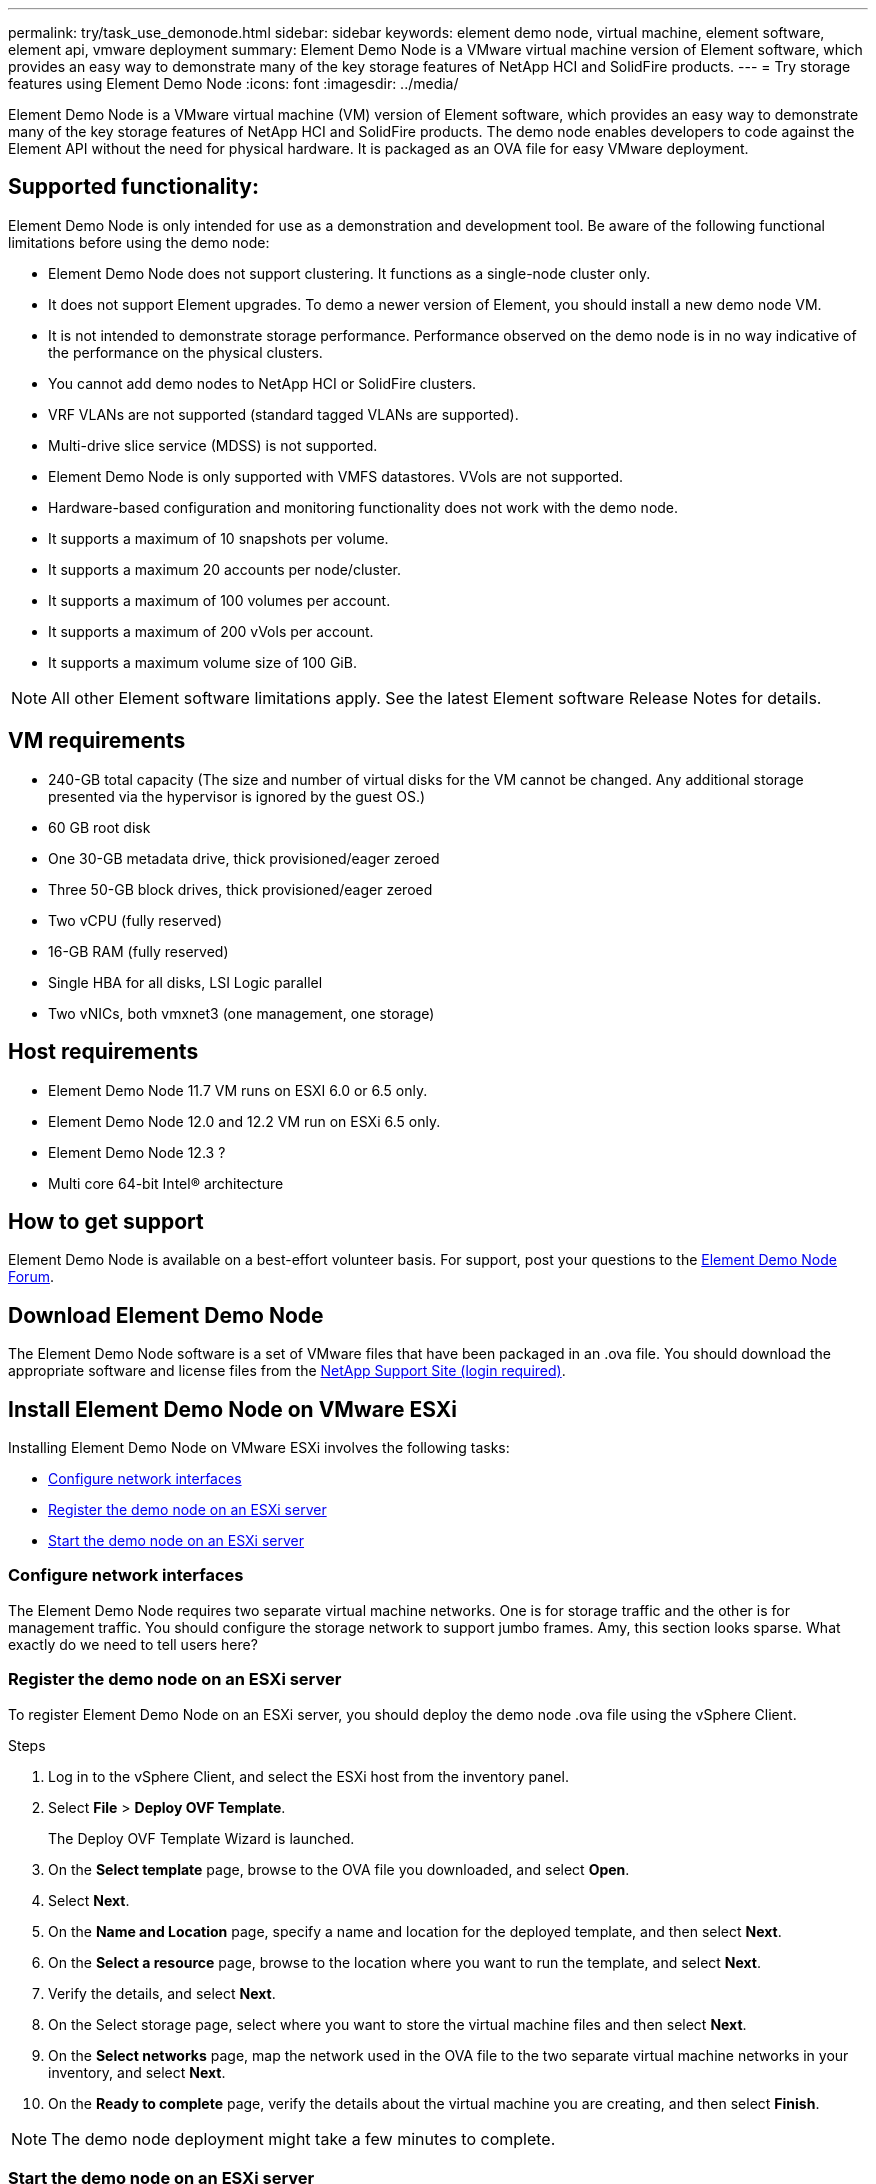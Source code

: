 ---
permalink: try/task_use_demonode.html
sidebar: sidebar
keywords: element demo node, virtual machine, element software, element api, vmware deployment
summary: Element Demo Node is a VMware virtual machine version of Element software, which provides an easy way to demonstrate many of the key storage features of NetApp HCI and SolidFire products.
---
= Try storage features using Element Demo Node
:icons: font
:imagesdir: ../media/

[.lead]
Element Demo Node is a VMware virtual machine (VM) version of Element software, which provides an easy way to demonstrate many of the key storage features of NetApp HCI and SolidFire products. The demo node enables developers to code against the Element API without the need for physical hardware. It is packaged as an OVA file for easy VMware deployment.

== Supported functionality:
Element Demo Node is only intended for use as a demonstration and development tool. Be aware of the following functional limitations before using the demo node:

* Element Demo Node does not support clustering. It functions as a single-node cluster only.
* It does not support Element upgrades. To demo a newer version of Element, you should install a new demo node VM.
* It is not intended to demonstrate storage performance. Performance observed on the demo node is in no way indicative of the performance on the physical clusters.
* You cannot add demo nodes to NetApp HCI or SolidFire clusters.
* VRF VLANs are not supported (standard tagged VLANs are supported).
* Multi-drive slice service (MDSS) is not supported.
* Element Demo Node is only supported with VMFS datastores. VVols are not supported.
* Hardware-based configuration and monitoring functionality does not work with the demo node.
* It supports a maximum of 10 snapshots per volume.
* It supports a maximum 20 accounts per node/cluster.
* It supports a maximum of 100 volumes per account.
* It supports a maximum of 200 vVols per account.
* It supports a maximum volume size of 100 GiB.

NOTE: All other Element software limitations apply. See the latest Element software Release Notes for details.

== VM requirements

* 240-GB total capacity (The size and number of virtual disks for the VM cannot be changed. Any additional storage presented via the hypervisor is ignored by the guest OS.)
* 60 GB root disk
* One 30-GB metadata drive, thick provisioned/eager zeroed
* Three 50-GB block drives, thick provisioned/eager zeroed
* Two vCPU (fully reserved)
* 16-GB RAM (fully reserved)
* Single HBA for all disks, LSI Logic parallel
* Two vNICs, both vmxnet3 (one management, one storage)

== Host requirements

* Element Demo Node 11.7 VM runs on ESXI 6.0 or 6.5 only.
* Element Demo Node 12.0 and 12.2 VM run on ESXi 6.5 only.
* Element Demo Node 12.3 ?
* Multi core 64-bit Intel® architecture

== How to get support
Element Demo Node is available on a best-effort volunteer basis. For support, post your questions to the https://community.netapp.com/t5/Simulator-Discussions/bd-p/simulator-discussions[Element Demo Node Forum^].

== Download Element Demo Node
The Element Demo Node software is a set of VMware files that have been packaged in an .ova file. You should download the appropriate software and license files from the https://mysupport.netapp.com/site/products/all/details/element-software/tools-tab[NetApp Support Site (login required)^].

== Install Element Demo Node on VMware ESXi
Installing Element Demo Node on VMware ESXi involves the following tasks:

* <<Configure network interfaces>>
* <<Register the demo node on an ESXi server>>
* <<Start the demo node on an ESXi server>>

=== Configure network interfaces
The Element Demo Node requires two separate virtual machine networks. One is for storage traffic and the other is for management traffic.
You should configure the storage network to support jumbo frames.
Amy, this section looks sparse. What exactly do we need to tell users here?

=== Register the demo node on an ESXi server
To register Element Demo Node on an ESXi server, you should deploy the demo node .ova file using the vSphere Client.

.Steps
. Log in to the vSphere Client, and select the ESXi host from the inventory panel.
. Select *File* > *Deploy OVF Template*.
+
The Deploy OVF Template Wizard is launched.
. On the *Select template* page, browse to the OVA file you downloaded, and select *Open*.
. Select *Next*.
. On the *Name and Location* page, specify a name and location for the deployed template, and then select *Next*.
. On the *Select a resource* page, browse to the location where you want to run the template, and select *Next*.
. Verify the details, and select *Next*.
. On the Select storage page, select where you want to store the virtual machine files and
then select *Next*.
. On the *Select networks* page, map the network used in the OVA file to the two separate virtual machine networks in your inventory, and select *Next*.
. On the *Ready to complete* page, verify the details about the virtual machine you are creating, and then select *Finish*.

NOTE: The demo node deployment might take a few minutes to complete.

=== Start the demo node on an ESXi server
You should start the demo node VM to access Element through the VMware ESXi console.

.Steps
. In the vSphere Client, select the demo node VM that you created.
. Select the *Summary* tab to view the details about this VM.
. Select *Power On* to start the VM.
. Select *Launch Web Console*.
. Use the TUI to configure the demo node. For more information, see link:setup/concept_setup_configure_a_storage_node.html[Configure a storage node^].
